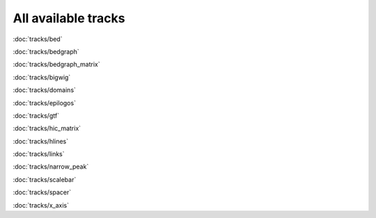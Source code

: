 All available tracks
====================


:doc:`tracks/bed`

:doc:`tracks/bedgraph`

:doc:`tracks/bedgraph_matrix`

:doc:`tracks/bigwig`

:doc:`tracks/domains`

:doc:`tracks/epilogos`

:doc:`tracks/gtf`

:doc:`tracks/hic_matrix`

:doc:`tracks/hlines`

:doc:`tracks/links`

:doc:`tracks/narrow_peak`

:doc:`tracks/scalebar`

:doc:`tracks/spacer`

:doc:`tracks/x_axis`
